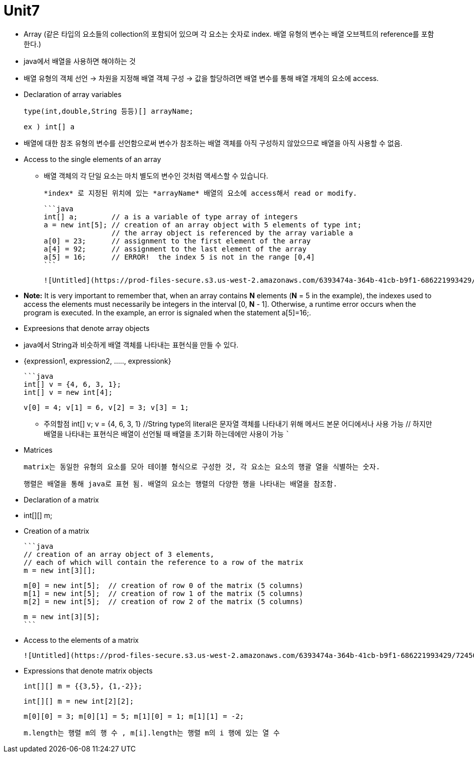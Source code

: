 # Unit7

- Array (같은 타입의 요소들의 collection의 포함되어 있으며 각 요소는 숫자로 index. 배열 유형의 변수는 배열 오브젝트의 reference를 포함한다.)
    - java에서 배열을 사용하면 해야하는 것
        
         - 배열 유형의 객체 선언 → 차원을 지정해 배열 객체 구성 → 값을 할당하려면 배열 변수를 통해 배열 개체의 요소에 access.
        
    - Declaration of array variables
        
        type(int,double,String 등등)[] arrayName;
        
        ex ) int[] a 
        
        - 배열에 대한 참조 유형의 변수를 선언함으로써 변수가 참조하는 배열 객체를 아직 구성하지 않았으므로 배열을 아직 사용할 수 없음.
    - Access to the single elements of an array
        
        *** 배열 객체의 각 단일 요소는 마치 별도의 변수인 것처럼 액세스할 수 있습니다.
        
        *index* 로 지정된 위치에 있는 *arrayName* 배열의 요소에 access해서 read or modify.
        
        ```java
        int[] a;        // a is a variable of type array of integers
        a = new int[5]; // creation of an array object with 5 elements of type int;
                        // the array object is referenced by the array variable a
        a[0] = 23;      // assignment to the first element of the array
        a[4] = 92;      // assignment to the last element of the array
        a[5] = 16;      // ERROR!  the index 5 is not in the range [0,4]
        ```
        
        ![Untitled](https://prod-files-secure.s3.us-west-2.amazonaws.com/6393474a-364b-41cb-b9f1-686221993429/581790f7-08a0-4bce-a65f-103ee4d05b77/Untitled.png)
        
        - *Note:* It is very important to remember that, when an array contains *N* elements (*N* = 5 in the example), the indexes used to access the elements must necessarily be integers in the interval [0, *N* - 1]. Otherwise, a runtime error occurs when the program is executed. In the example, an error is signaled when the statement a[5]=16;.
        
    - Expreesions that denote array objects
        - java에서 String과 비슷하게 배열 객체를 나타내는 표현식을 만들 수 있다.
            - {expression1, expression2, ….., expressionk}
            
            ```java
            int[] v = {4, 6, 3, 1}; 
            int[] v = new int[4];
            
            v[0] = 4; v[1] = 6, v[2] = 3; v[3] = 1;
            
            ****** 주의할점
            int[] v;
            v = {4, 6, 3, 1}
            //String type의 literal은 문자열 객체를 나타내기 위해 메서드 본문 어디에서나 사용 가능
            // 하지만 배열을 나타내는 표현식은 배열이 선언될 때 배열을 초기화 하는데에만 사용이 가능
            ```
            
        
    - Matrices
        
        matrix는 동일한 유형의 요소를 모아 테이블 형식으로 구성한 것, 각 요소는 요소의 행괄 열을 식별하는 숫자.
        
        행렬은 배열을 통해 java로 표현 됨. 배열의 요소는 행렬의 다양한 행을 나타내는 배열을 참조함.
        
        - Declaration of a matrix
            - int[][] m;
        - Creation of a matrix
            
            ```java
            // creation of an array object of 3 elements,
            // each of which will contain the reference to a row of the matrix
            m = new int[3][];
            
            m[0] = new int[5];  // creation of row 0 of the matrix (5 columns)
            m[1] = new int[5];  // creation of row 1 of the matrix (5 columns)
            m[2] = new int[5];  // creation of row 2 of the matrix (5 columns)
            
            m = new int[3][5];
            ```
            
        - Access to the elements of a matrix
            
            ![Untitled](https://prod-files-secure.s3.us-west-2.amazonaws.com/6393474a-364b-41cb-b9f1-686221993429/72450c27-8ac4-4d06-95f8-d2b1b3a6e2f0/Untitled.png)
            
        - Expressions that denote matrix objects
            
            int[][] m = {{3,5}, {1,-2}};
            
            int[][] m = new int[2][2];
            
            m[0][0] = 3; m[0][1] = 5; m[1][0] = 1; m[1][1] = -2;
            
            m.length는 행렬 m의 행 수 , m[i].length는 행렬 m의 i 행에 있는 열 수